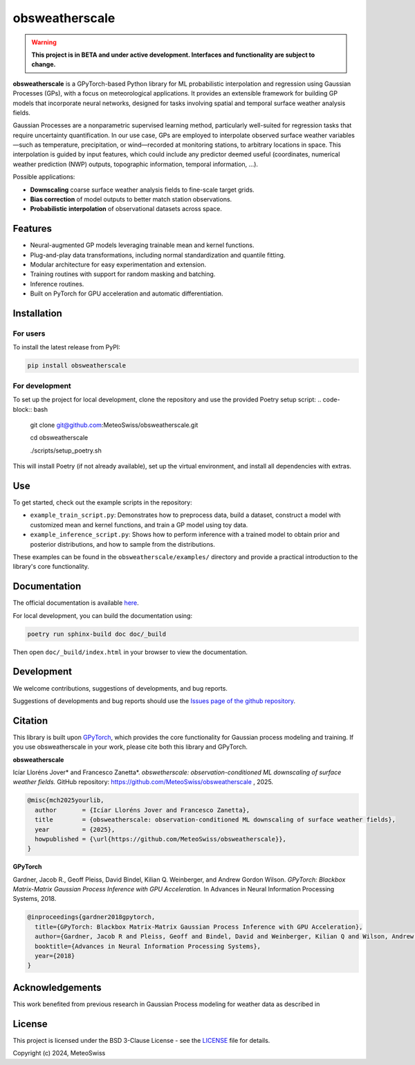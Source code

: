 =============================
obsweatherscale
=============================

.. warning::

   **This project is in BETA and under active development. Interfaces and functionality are subject to change.**

**obsweatherscale** is a GPyTorch-based Python library for ML probabilistic interpolation and regression using Gaussian Processes (GPs), with a focus on meteorological applications. It provides an extensible framework for building GP models that incorporate neural networks, designed for tasks involving spatial and temporal surface weather analysis fields.

Gaussian Processes are a nonparametric supervised learning method, particularly well-suited for regression tasks that require uncertainty quantification. In our use case, GPs are employed to interpolate observed surface weather variables—such as temperature, precipitation, or wind—recorded at monitoring stations, to arbitrary locations in space. This interpolation is guided by input features, which could include any predictor deemed useful (coordinates, numerical weather prediction (NWP) outputs, topographic information, temporal information, ...).

Possible applications:

- **Downscaling** coarse surface weather analysis fields to fine-scale target grids.
- **Bias correction** of model outputs to better match station observations.
- **Probabilistic interpolation** of observational datasets across space.

Features
--------

- Neural-augmented GP models leveraging trainable mean and kernel functions.
- Plug-and-play data transformations, including normal standardization and quantile fitting.
- Modular architecture for easy experimentation and extension.
- Training routines with support for random masking and batching.
- Inference routines.
- Built on PyTorch for GPU acceleration and automatic differentiation.

Installation
------------
For users
~~~~~~~~~
To install the latest release from PyPI:

.. code-block:: bash

   pip install obsweatherscale


For development
~~~~~~~~~~~~~~~
To set up the project for local development, clone the repository and use the provided Poetry setup script:
.. code-block::  bash

    git clone git@github.com:MeteoSwiss/obsweatherscale.git
    
    cd obsweatherscale
    
    ./scripts/setup_poetry.sh

This will install Poetry (if not already available), set up the virtual environment, and install all dependencies with extras.

Use
----
To get started, check out the example scripts in the repository:

* ``example_train_script.py``: Demonstrates how to preprocess data, build a dataset, construct a model with customized mean and kernel functions, and train a GP model using toy data.
* ``example_inference_script.py``: Shows how to perform inference with a trained model to obtain prior and posterior distributions, and how to sample from the distributions.

These examples can be found in the ``obsweatherscale/examples/`` directory and provide a practical introduction to the library's core functionality.

Documentation
-------------
The official documentation is available `here <https://meteoswiss.github.io/obsweatherscale/>`_.

For local development, you can build the documentation using:

.. code-block:: bash

    poetry run sphinx-build doc doc/_build

Then open ``doc/_build/index.html`` in your browser to view the documentation.

Development
-----------
We welcome contributions, suggestions of developments, and bug reports.

Suggestions of developments and bug reports should use the `Issues page of the github repository <https://github.com/meteoswiss-mdr/obsweatherscale/issues>`_.

Citation
--------

This library is built upon `GPyTorch <https://github.com/cornellius-gp/gpytorch>`_, which provides the core functionality for Gaussian process modeling and training.  
If you use obsweatherscale in your work, please cite both this library and GPyTorch.

**obsweatherscale**

Icíar Lloréns Jover\* and Francesco Zanetta\*.  
*obswetherscale: observation-conditioned ML downscaling of surface weather fields.*  
GitHub repository: https://github.com/MeteoSwiss/obsweatherscale ,
2025.

.. code-block:: bibtex

    @misc{mch2025yourlib,
      author       = {Icíar Lloréns Jover and Francesco Zanetta},
      title        = {obsweatherscale: observation-conditioned ML downscaling of surface weather fields},
      year         = {2025},
      howpublished = {\url{https://github.com/MeteoSwiss/obsweatherscale}},
    }

**GPyTorch**

Gardner, Jacob R., Geoff Pleiss, David Bindel, Kilian Q. Weinberger, and Andrew Gordon Wilson.  
*GPyTorch: Blackbox Matrix-Matrix Gaussian Process Inference with GPU Acceleration.*  
In Advances in Neural Information Processing Systems, 2018.

.. code-block:: bibtex

    @inproceedings{gardner2018gpytorch,
      title={GPyTorch: Blackbox Matrix-Matrix Gaussian Process Inference with GPU Acceleration},
      author={Gardner, Jacob R and Pleiss, Geoff and Bindel, David and Weinberger, Kilian Q and Wilson, Andrew Gordon},
      booktitle={Advances in Neural Information Processing Systems},
      year={2018}
    }


Acknowledgements
----------------

This work benefited from previous research in Gaussian Process modeling for weather data as described in 

License
-------

This project is licensed under the BSD 3-Clause License - see the `LICENSE <https://github.com/MeteoSwiss/obsweatherscale/blob/main/LICENSE>`_ file for details.

Copyright (c) 2024, MeteoSwiss
